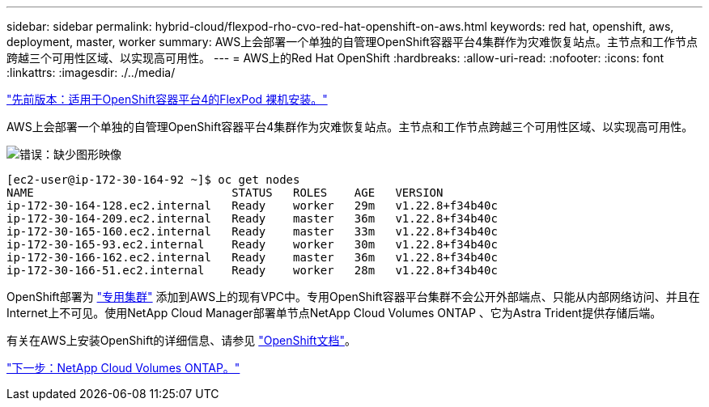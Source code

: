 ---
sidebar: sidebar 
permalink: hybrid-cloud/flexpod-rho-cvo-red-hat-openshift-on-aws.html 
keywords: red hat, openshift, aws, deployment, master, worker 
summary: AWS上会部署一个单独的自管理OpenShift容器平台4集群作为灾难恢复站点。主节点和工作节点跨越三个可用性区域、以实现高可用性。 
---
= AWS上的Red Hat OpenShift
:hardbreaks:
:allow-uri-read: 
:nofooter: 
:icons: font
:linkattrs: 
:imagesdir: ./../media/


link:flexpod-rho-cvo-flexpod-for-openshift-container-platform-4-bare-metal-installation.html["先前版本：适用于OpenShift容器平台4的FlexPod 裸机安装。"]

AWS上会部署一个单独的自管理OpenShift容器平台4集群作为灾难恢复站点。主节点和工作节点跨越三个可用性区域、以实现高可用性。

image:flexpod-rho-cvo-image10.png["错误：缺少图形映像"]

....
[ec2-user@ip-172-30-164-92 ~]$ oc get nodes
NAME                             STATUS   ROLES    AGE   VERSION
ip-172-30-164-128.ec2.internal   Ready    worker   29m   v1.22.8+f34b40c
ip-172-30-164-209.ec2.internal   Ready    master   36m   v1.22.8+f34b40c
ip-172-30-165-160.ec2.internal   Ready    master   33m   v1.22.8+f34b40c
ip-172-30-165-93.ec2.internal    Ready    worker   30m   v1.22.8+f34b40c
ip-172-30-166-162.ec2.internal   Ready    master   36m   v1.22.8+f34b40c
ip-172-30-166-51.ec2.internal    Ready    worker   28m   v1.22.8+f34b40c
....
OpenShift部署为 https://docs.openshift.com/container-platform/4.8/installing/installing_aws/installing-aws-private.html["专用集群"^] 添加到AWS上的现有VPC中。专用OpenShift容器平台集群不会公开外部端点、只能从内部网络访问、并且在Internet上不可见。使用NetApp Cloud Manager部署单节点NetApp Cloud Volumes ONTAP 、它为Astra Trident提供存储后端。

有关在AWS上安装OpenShift的详细信息、请参见 https://docs.openshift.com/container-platform/4.8/installing/installing_aws/installing-aws-vpc.html["OpenShift文档"^]。

link:flexpod-rho-cvo-netapp-cloud-volumes-ontap.html["下一步：NetApp Cloud Volumes ONTAP。"]
